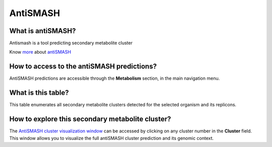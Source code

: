 #########
AntiSMASH 
#########

What is antiSMASH?
------------------

Antismash is a tool predicting secondary metabolite cluster

Know  `more <https://microscope.readthedocs.io/en/latest/content/mage/info.html#antismash>`_ about `antiSMASH <http://antismash.secondarymetabolites.org/about.html>`_

How to access to the antiSMASH predictions?
-----------------------------------------------

AntiSMASH predictions are accessible through the **Metabolism** section, in the main navigation menu.

.. image:: img/antiSMASH3_metabolism.PNG 

What is this table?
------------------

This table enumerates all secondary metabolite clusters detected for the selected organism and its replicons.

.. image:: img/antiSMASH._prediction.PNG 


How to explore this secondary metabolite cluster?
---------------------------------------

The `AntiSMASH cluster visualization window <https://microscope.readthedocs.io/en/latest/content/metabolism/domainviewer.html>`_ 
can be accessed by clicking on any cluster number in the **Cluster** field.
This window allows you to visualize the full antiSMASH cluster prediction and its genomic context.
